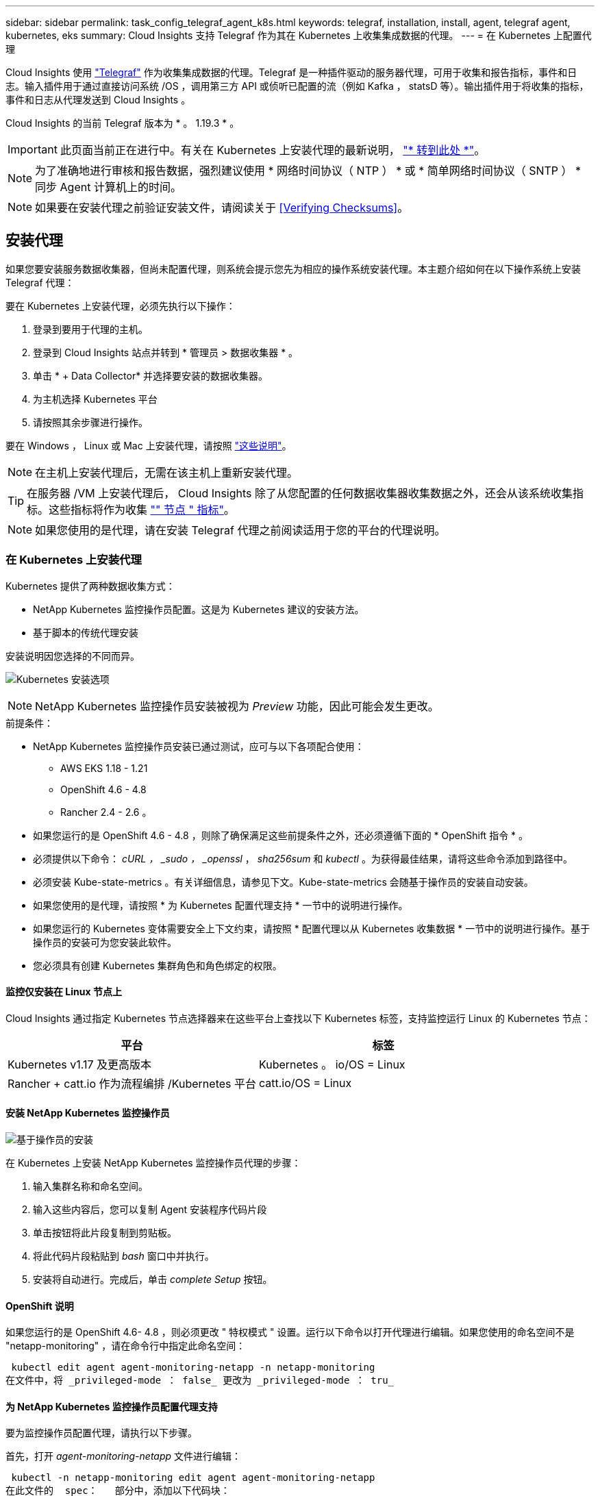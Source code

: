 ---
sidebar: sidebar 
permalink: task_config_telegraf_agent_k8s.html 
keywords: telegraf, installation, install, agent, telegraf agent, kubernetes, eks 
summary: Cloud Insights 支持 Telegraf 作为其在 Kubernetes 上收集集成数据的代理。 
---
= 在 Kubernetes 上配置代理


[role="lead"]
Cloud Insights 使用 link:https://docs.influxdata.com/telegraf/v1.19/["Telegraf"] 作为收集集成数据的代理。Telegraf 是一种插件驱动的服务器代理，可用于收集和报告指标，事件和日志。输入插件用于通过直接访问系统 /OS ，调用第三方 API 或侦听已配置的流（例如 Kafka ， statsD 等）。输出插件用于将收集的指标，事件和日志从代理发送到 Cloud Insights 。

Cloud Insights 的当前 Telegraf 版本为 * 。 1.19.3 * 。


IMPORTANT: 此页面当前正在进行中。有关在 Kubernetes 上安装代理的最新说明， link:task_config_telegraf_agent.html["* 转到此处 *"]。


NOTE: 为了准确地进行审核和报告数据，强烈建议使用 * 网络时间协议（ NTP ） * 或 * 简单网络时间协议（ SNTP ） * 同步 Agent 计算机上的时间。


NOTE: 如果要在安装代理之前验证安装文件，请阅读关于 <<Verifying Checksums>>。



== 安装代理

如果您要安装服务数据收集器，但尚未配置代理，则系统会提示您先为相应的操作系统安装代理。本主题介绍如何在以下操作系统上安装 Telegraf 代理：

要在 Kubernetes 上安装代理，必须先执行以下操作：

. 登录到要用于代理的主机。
. 登录到 Cloud Insights 站点并转到 * 管理员 > 数据收集器 * 。
. 单击 * + Data Collector* 并选择要安装的数据收集器。
. 为主机选择 Kubernetes 平台
. 请按照其余步骤进行操作。


要在 Windows ， Linux 或 Mac 上安装代理，请按照 link:/task_config_telegraf_agent.html["这些说明"]。


NOTE: 在主机上安装代理后，无需在该主机上重新安装代理。


TIP: 在服务器 /VM 上安装代理后， Cloud Insights 除了从您配置的任何数据收集器收集数据之外，还会从该系统收集指标。这些指标将作为收集 link:task_config_telegraf_node.html["" 节点 " 指标"]。


NOTE: 如果您使用的是代理，请在安装 Telegraf 代理之前阅读适用于您的平台的代理说明。



=== 在 Kubernetes 上安装代理

Kubernetes 提供了两种数据收集方式：

* NetApp Kubernetes 监控操作员配置。这是为 Kubernetes 建议的安装方法。
* 基于脚本的传统代理安装


安装说明因您选择的不同而异。

image:Kubernetes_Operator_Tile_Choices.png["Kubernetes 安装选项"]


NOTE: NetApp Kubernetes 监控操作员安装被视为 _Preview_ 功能，因此可能会发生更改。

.前提条件：
* NetApp Kubernetes 监控操作员安装已通过测试，应可与以下各项配合使用：
+
** AWS EKS 1.18 - 1.21
** OpenShift 4.6 - 4.8
** Rancher 2.4 - 2.6 。


* 如果您运行的是 OpenShift 4.6 - 4.8 ，则除了确保满足这些前提条件之外，还必须遵循下面的 * OpenShift 指令 * 。
* 必须提供以下命令： _cURL ， _sudo ， _openssl_ ， _sha256sum_ 和 _kubectl_ 。为获得最佳结果，请将这些命令添加到路径中。
* 必须安装 Kube-state-metrics 。有关详细信息，请参见下文。Kube-state-metrics 会随基于操作员的安装自动安装。
* 如果您使用的是代理，请按照 * 为 Kubernetes 配置代理支持 * 一节中的说明进行操作。
* 如果您运行的 Kubernetes 变体需要安全上下文约束，请按照 * 配置代理以从 Kubernetes 收集数据 * 一节中的说明进行操作。基于操作员的安装可为您安装此软件。
* 您必须具有创建 Kubernetes 集群角色和角色绑定的权限。




==== 监控仅安装在 Linux 节点上

Cloud Insights 通过指定 Kubernetes 节点选择器来在这些平台上查找以下 Kubernetes 标签，支持监控运行 Linux 的 Kubernetes 节点：

|===
| 平台 | 标签 


| Kubernetes v1.17 及更高版本 | Kubernetes 。 io/OS = Linux 


| Rancher + catt.io 作为流程编排 /Kubernetes 平台 | catt.io/OS = Linux 
|===


==== 安装 NetApp Kubernetes 监控操作员

image:Kubernetes_Operator_Agent_Instructions.png["基于操作员的安装"]

.在 Kubernetes 上安装 NetApp Kubernetes 监控操作员代理的步骤：
. 输入集群名称和命名空间。
. 输入这些内容后，您可以复制 Agent 安装程序代码片段
. 单击按钮将此片段复制到剪贴板。
. 将此代码片段粘贴到 _bash_ 窗口中并执行。
. 安装将自动进行。完成后，单击 _complete Setup_ 按钮。




==== OpenShift 说明

如果您运行的是 OpenShift 4.6- 4.8 ，则必须更改 " 特权模式 " 设置。运行以下命令以打开代理进行编辑。如果您使用的命名空间不是 "netapp-monitoring" ，请在命令行中指定此命名空间：

 kubectl edit agent agent-monitoring-netapp -n netapp-monitoring
在文件中，将 _privileged-mode ： false_ 更改为 _privileged-mode ： tru_



==== 为 NetApp Kubernetes 监控操作员配置代理支持

要为监控操作员配置代理，请执行以下步骤。

首先，打开 _agent-monitoring-netapp_ 文件进行编辑：

 kubectl -n netapp-monitoring edit agent agent-monitoring-netapp
在此文件的 _spec： _ 部分中，添加以下代码块：

....
spec:
  proxy:
    isAuProxyEnabled: <true or false>
    isTelegrafProxyEnabled: <true or false>
    isFluentbitProxyEnabled: <true or false>
    password: <password for proxy, optional>
    port: <port for proxy>
    server: <server for proxy>
    username: <username for proxy, optional>
    noProxy: <comma separated list of IPs or resolvable hostnames that should bypass a proxy>
....


===== 使用自定义 / 私有 Docker 存储库

如果使用自定义 Docker 存储库，请执行以下操作：

获取 Docker 密钥：

 kubectl -n netapp-monitoring get secret docker -o yaml
复制 / 粘贴上述命令输出中的值 _.dockerconfigjson ： _ 。

对 Docker 密钥进行解码：

 echo <paste from _.dockerconfigjson:_  output above> | base64 -d
此命令的输出将采用以下 json 格式：

....
{ "auths":
  {"docker.<cluster>.cloudinsights.netapp.com" :
    {"username":"<tenant id>",
     "password":"<password which is the CI API key>",
     "auth"    :"<encoded username:password basic auth key. This is internal to docker>"}
  }
}
....
登录到 Docker 存储库：

....
docker login docker.<cluster>.cloudinsights.netapp.com (from step #2) -u <username from step #2>
password: <password from docker secret step above>
....
从 Cloud Insights 中提取操作员 Docker 映像：

 docker pull docker.<cluster>.cloudinsights.netapp.com/netapp-monitoring:<version>
使用以下命令查找 <version> 字段：

 kubectl -n netapp-monitoring get deployment monitoring-operator | grep "image:"
根据您的企业策略，将操作员 Docker 映像推送到您的私有 / 本地 / 企业 Docker 存储库。

将所有开源依赖项下载到您的私有 Docker 注册表中。需要下载以下开源映像：

....
docker.io/telegraf:1.19.3
gcr.io/kubebuilder/kube-rbac-proxy:v0.5.0
k8s.gcr.io/kube-state-metrics/kube-state-metrics:v2.1.0
....
如果启用了 flual-bit ，请同时下载：

....
docker.io/fluent-bit:1.7.8
docker.io/kubernetes-event-exporter:0.10
....
编辑代理 CR 以反映新的 Docker repo 位置，禁用自动升级（如果已启用）。

 kubectl -n netapp-monitoring edit agent agent-monitoring-netapp
 enableAutoUpgrade: false
....
docker-repo: <docker repo of the enterprise/corp docker repo>
dockerRepoSecret: <optional: name of the docker secret of enterprise/corp docker repo, this secret should be already created on the k8s cluster in the same namespace>
....
在 _spec__ 部分中，进行以下更改：

....
spec:
  telegraf:
    - name: ksm
      substitutions:
        - key: k8s.gcr.io
          value: <same as "docker-repo" field above>
....


==== 基于脚本的安装

image:Kubernetes_Install_Agent_screen.png["基于脚本的安装"]

.在 Kubernetes 上安装基于脚本的代理的步骤：
. 选择代理访问密钥。
. 单击安装对话框中的 * 复制代理安装程序 Snippet* 按钮。如果要查看命令块，您可以选择单击 _+reveal Agent Installer Snippet_ 按钮。
. 将命令粘贴到 _bash_ 窗口中。
. 或者，您也可以在 install 命令中覆盖命名空间或提供集群名称，方法是修改命令块，在最终的 _./$installerName_ 之前添加以下一项或两项
+
** cluster_name=< 集群名称 >
** namespace=< 命名空间 >
+
命令块中已安装此命令：

+
 installerName=cloudinsights-kubernetes.sh ... && CLUSTER_NAME=<cluster_name> NAMESPACE=<new_namespace> sudo -E -H ./$installerName --download --install
+

TIP: _cluster_name_ 是 Cloud Insights 收集指标的 Kubernetes 集群的名称，而 _namespace_是 要将 Telegraf 代理部署到的命名空间。如果指定的命名空间尚不存在，则会创建该命名空间。



. 准备好后，执行命令块。
. 此命令将下载相应的代理安装程序并进行安装，然后设置默认配置。如果尚未明确设置 _namespaces_ ，系统将提示您输入此名称。完成后，此脚本将重新启动代理服务。此命令具有唯一的密钥，有效期为 24 小时。
. 完成后，单击 * 完成设置 * 。




==== 为 Kubernetes 配置代理支持—基于脚本


NOTE: 以下步骤概述了设置 _http_proxy/https_proxy_environment 变量所需的操作。对于某些代理环境，用户可能还需要设置 _no_proxy environment_ 变量。

对于驻留在代理后面的系统，请执行以下操作，为当前用户 * 先前 * 设置 _https_proxy_ 和 / 或 _http_proxy_ 环境变量，以安装 Telegraf 代理：

 export https_proxy=<proxy_server>:<proxy_port>
* 安装 Telegraf 代理之后，将适当的 _https_proxy_ 和 / 或 _http_proxy_ 环境变量添加并设置为 _telecraf-DS_ emonset 和 _telecraf-RS_ replicaset 。

 kubectl edit ds telegraf-ds
....
…
       env:
       - name: https_proxy
         value: <proxy_server>:<proxy_port>
       - name: HOSTIP
         valueFrom:
           fieldRef:
             apiVersion: v1
             fieldPath: status.hostIP
…
....
 kubectl edit rs telegraf-rs
....
…
       env:
       - name: https_proxy
         value: <proxy_server>:<proxy_port>
       - name: HOSTIP
         valueFrom:
           fieldRef:
             apiVersion: v1
             fieldPath: status.hostIP
…
....
然后，重新启动 Telegraf ：

....
kubectl delete pod telegraf-ds-*
kubectl delete pod telegraf-rs-*
....


==== DemonSet ， ReplicaSet 以及停止 / 启动代理

将在 Kubernetes 集群上创建 DemonSet 和 ReplicaSet ，以运行所需的 Telegraf 代理 / Pod 。默认情况下，这些 Telegraf 代理 / Pod 将同时计划在主节点和非主节点上。

为了便于停止和重新启动代理，请使用以下命令生成 Telegraf DemonSet YAML 和 ReplicaSet YAML 。请注意，这些命令使用的是默认命名空间 "CI-monitoring" 。如果您已设置自己的命名空间，请在以下命令和所有后续命令和文件中替换此命名空间：

如果您已设置自己的命名空间，请在以下命令和所有后续命令和文件中替换此命名空间：

....
kubectl --namespace ci-monitoring get ds telegraf-ds -o yaml > /tmp/telegraf-ds.yaml
kubectl --namespace ci-monitoring get rs telegraf-rs -o yaml > /tmp/telegraf-rs.yaml
....
然后，您可以使用以下命令停止和启动 Telegraf 服务：

....
kubectl --namespace ci-monitoring delete ds telegraf-ds
kubectl --namespace ci-monitoring delete rs telegraf-rs
....
....
kubectl --namespace ci-monitoring apply -f /tmp/telegraf-ds.yaml
kubectl --namespace ci-monitoring apply -f /tmp/telegraf-rs.yaml
....


==== 配置代理以从 Kubernetes 收集数据

注意：基于脚本的安装的默认命名空间为 _cI-monitoring-.对于基于操作员的安装，默认命名空间为 _netapp-monitoring-.在涉及命名空间的命令中，请务必为您的安装指定正确的命名空间。

运行代理的 Pod 需要能够访问以下内容：

* HostPath
* 配置映射
* 机密


这些 Kubernetes 对象会在 Cloud Insights UI 中提供的 Kubernetes 代理安装命令中自动创建。Kubernetes 的某些变体（例如 OpenShift ）实施了更高的安全级别，可能会阻止对这些组件的访问。_SecurityContextConstrent_ 不是在 Cloud Insights UI 中提供的 Kubernetes 代理安装命令中创建的，必须手动创建。创建后，重新启动 Telegraf Pod 。

[listing]
----
    apiVersion: v1
    kind: SecurityContextConstraints
    metadata:
      name: telegraf-hostaccess
      creationTimestamp:
      annotations:
        kubernetes.io/description: telegraf-hostaccess allows hostpath volume mounts for restricted SAs.
      labels:
        app: ci-telegraf
    priority: 10
    allowPrivilegedContainer: true
    defaultAddCapabilities: []
    requiredDropCapabilities: []
    allowedCapabilities: []
    allowedFlexVolumes: []
    allowHostDirVolumePlugin: true
    volumes:
    - hostPath
    - configMap
    - secret
    allowHostNetwork: false
    allowHostPorts: false
    allowHostPID: false
    allowHostIPC: false
    seLinuxContext:
      type: MustRunAs
    runAsUser:
      type: RunAsAny
    supplementalGroups:
      type: RunAsAny
    fsGroup:
      type: RunAsAny
    readOnlyRootFilesystem: false
    users:
    - system:serviceaccount:ci-monitoring:monitoring-operator
    groups: []
----


==== 安装 Kube-state-metrics 服务器


NOTE: 基于操作员的安装可处理 Kube-state-metrics 的安装。如果要执行基于操作员的安装，请跳过此部分。


NOTE: 强烈建议使用 Kube-state-metrics 2.0 或更高版本，以利用完整的功能集，包括将 Kubernetes 永久性卷（永久性卷）链接到后端存储设备的功能。另请注意，对于 Kube-state-metrics 2.0 及更高版本，默认情况下不会导出 Kubernetes 对象标签。要配置 Kube-state-metrics 以导出 Kubernetes 对象标签，必须指定指标标签 "allow" 列表。请参见中的 _-metric-labks-allowlist_ 选项 link:https://github.com/kubernetes/kube-state-metrics/blob/master/docs/cli-arguments.md["Kube-state-metrics 文档"]。

按照以下步骤安装 Kube-state-metrics 服务器（如果正在执行基于脚本的安装，则需要此服务器）：

.步骤
. 创建一个临时文件夹（例如， //tmp/Kube-state-yamal-files/_ ），然后从复制 .yaml 文件 https://github.com/kubernetes/kube-state-metrics/tree/master/examples/standard[] 到该文件夹。
. 运行以下命令以应用安装 Kube-state-metrics 所需的 .yaml 文件：
+
 kubectl apply -f /tmp/kube-state-yaml-files/




==== Kube-state-metrics 计数器

使用以下链接访问 Kubbe 状态指标计数器的信息：

. https://github.com/kubernetes/kube-state-metrics/blob/master/docs/configmap-metrics.md["ConfigMap 指标"]
. https://github.com/kubernetes/kube-state-metrics/blob/master/docs/daemonset-metrics.md["DemonSet 指标"]
. https://github.com/kubernetes/kube-state-metrics/blob/master/docs/deployment-metrics.md["部署指标"]
. https://github.com/kubernetes/kube-state-metrics/blob/master/docs/ingress-metrics.md["传入指标"]
. https://github.com/kubernetes/kube-state-metrics/blob/master/docs/namespace-metrics.md["命名空间指标"]
. https://github.com/kubernetes/kube-state-metrics/blob/master/docs/node-metrics.md["节点指标"]
. https://github.com/kubernetes/kube-state-metrics/blob/master/docs/persistentvolume-metrics.md["永久性卷指标"]
. https://github.com/kubernetes/kube-state-metrics/blob/master/docs/persistentvolumeclaim-metrics.md["持久性卷声明指标"]
. https://github.com/kubernetes/kube-state-metrics/blob/master/docs/pod-metrics.md["POD 指标"]
. https://github.com/kubernetes/kube-state-metrics/blob/master/docs/replicaset-metrics.md["ReplicaSet 指标"]
. https://github.com/kubernetes/kube-state-metrics/blob/master/docs/secret-metrics.md["机密指标"]
. https://github.com/kubernetes/kube-state-metrics/blob/master/docs/service-metrics.md["服务指标"]
. https://github.com/kubernetes/kube-state-metrics/blob/master/docs/statefulset-metrics.md["StatusSet 指标"]




==== 卸载代理

请注意，这些命令使用的是默认命名空间 "CI-monitoring" 。如果您已设置自己的命名空间，请在这些命令和所有后续命令和文件中替换该命名空间。

要卸载 Kubernetes 上基于脚本的代理，请执行以下操作：

如果监控命名空间仅用于 Telegraf ：

 kubectl --namespace ci-monitoring delete ds,rs,cm,sa,clusterrole,clusterrolebinding -l app=ci-telegraf
 kubectl delete ns ci-monitoring
如果除了 Telegraf 之外，监控命名空间还用于其他目的：

 kubectl --namespace ci-monitoring delete ds,rs,cm,sa,clusterrole,clusterrolebinding -l app=ci-telegraf
对于基于操作员的安装，请运行以下命令：

....
kubectl delete ns netapp-monitoring
kubectl delete agent agent-monitoring-netapp
kubectl delete crd agents.monitoring.netapp.com
kubectl delete role agent-leader-election-role
kubectl delete clusterrole agent-manager-role agent-proxy-role agent-metrics-reader
kubectl delete clusterrolebinding agent-manager-rolebinding agent-proxy-rolebinding agent-cluster-admin-rolebinding
....
如果先前为基于脚本的 Telegraf 安装手动创建了安全上下文限制：

 kubectl delete scc telegraf-hostaccess


==== 升级代理

请注意，这些命令使用的是默认命名空间 "CI-monitoring" 。如果您已设置自己的命名空间，请在这些命令和所有后续命令和文件中替换该命名空间。

要升级电报代理，请执行以下操作：

. 备份现有配置：
+
 kubectl --namespace ci-monitoring get cm -o yaml > /tmp/telegraf-configs.yaml


. 卸载代理（有关说明，请参见上文）
. link:#kubernetes["安装新代理"]。




== 验证校验和

Cloud Insights 代理安装程序会执行完整性检查，但某些用户可能希望在安装或应用下载的项目之前执行自己的验证。要执行仅下载操作（与默认的下载和安装操作相反），这些用户可以编辑从 UI 获取的代理安装命令并删除尾随的 "install" 选项。

请按照以下步骤操作：

. 按照说明复制 Agent 安装程序代码片段。
. 请将代码片段粘贴到文本编辑器中，而不是将其粘贴到命令窗口中。
. 从命令中删除尾随的 "-install" （ Linux/Mac ）或 "-install" （ Windows ）。
. 从文本编辑器复制整个命令。
. 现在，将其粘贴到命令窗口（在工作目录中）并运行。


非 Windows （这些示例适用于 Kubernetes ；实际脚本名称可能有所不同）：

* Download and install （下载并安装）（默认）：
+
 installerName=cloudinsights-kubernetes.sh … && sudo -E -H ./$installerName --download –-install
* 仅下载：
+
 installerName=cloudinsights-kubernetes.sh … && sudo -E -H ./$installerName --download


Windows

* Download and install （下载并安装）（默认）：
+
 !$($installerName=".\cloudinsights-windows.ps1") … -and $(&$installerName -download -install)
* 仅下载：
+
 !$($installerName=".\cloudinsights-windows.ps1") … -and $(&$installerName -download)


仅下载命令会将所有所需的项目从 Cloud Insights 下载到工作目录。这些项目包括但不限于：

* 安装脚本
* 环境文件
* YAML 文件
* 签名校验和文件（ SHA256.signed ）
* 用于签名验证的 PEM 文件（ netapp_cert.pem ）


安装脚本，环境文件和 YAML 文件可以通过目视检查进行验证。

可以通过确认 PEM 文件的指纹为以下内容来验证 PEM 文件：

 E5:FB:7B:68:C0:8B:1C:A9:02:70:85:84:C2:74:F8:EF:C7:BE:8A:BC
更具体地说，

* 非 Windows ：
+
 openssl x509 -fingerprint -sha1 -noout -inform pem -in netapp_cert.pem
* Windows
+
 Import-Certificate -Filepath .\netapp_cert.pem -CertStoreLocation Cert:\CurrentUser\Root


可以使用 PEM 文件验证签名校验和文件：

* 非 Windows ：
+
 openssl smime -verify -in sha256.signed -CAfile netapp_cert.pem -purpose any
* Windows （通过上述 Import-Certificate 安装证书后）：
+
 Get-AuthenticodeSignature -FilePath .\sha256.ps1 $result = Get-AuthenticodeSignature -FilePath .\sha256.ps1 $signer = $result.SignerCertificate Add-Type -Assembly System.Security [Security.Cryptography.x509Certificates.X509Certificate2UI]::DisplayCertificate($signer)


在对所有项目进行满意的验证后，可以通过运行以下命令启动代理安装：

非 Windows ：

 sudo -E -H ./<installation_script_name> --install
Windows

 .\cloudinsights-windows.ps1 -install


== 代理安装故障排除

在设置代理时遇到问题时要尝试的一些操作：

[cols="2*"]
|===
| 问题： | 请尝试以下操作： 


| 我已使用 Cloud Insights 安装代理 | 如果您已在主机 /VM 上安装了代理，则无需重新安装该代理。在这种情况下，只需在 Agent 安装屏幕中选择适当的平台和密钥，然后单击 * 继续 * 或 * 完成 * 。 


| 我已安装代理，但未使用 Cloud Insights 安装程序安装代理 | 删除先前的代理并运行 Cloud Insights 代理安装，以确保正确的默认配置文件设置。完成后，单击 * 继续 * 或 * 完成 * 。 


| 我未看到 Kubernetes 永久性卷与相应后端存储设备之间的超链接 / 连接。我的 Kubernetes 永久性卷使用存储服务器的主机名进行配置。 | 按照以下步骤卸载现有的 Telegraf 代理，然后重新安装最新的 Telegraf 代理。您必须使用 Telegraf 2.0 或更高版本。 


| 我在日志中看到类似以下内容的消息： E0901 15 ： 21 ： 39.962145 1 个 trirror.go ： 178] K8s.io/Kube-state-metrics/internal/store/builer.go ： 352 ：无法列出 * 。 MutatingWebhookConfiguration ：服务器找不到请求的资源 E091.IO/Kube-state-metrics ：内部 /8.171.Go ：无法找到服务器 | 如果您运行的是 Kube-state-metrics 版本 2.0.0 或更高版本以及 Kubernetes 版本 1.17 或更低版本，则可能会出现这些消息。要获取 Kubernetes 版本： _kubectl version_ 以获取 Kube-state-metrics 版本： _kubectl get deploy/Kube-state-metrics -o jsonpath="" ｛ ..image ｝ '_ 要防止发生这些消息，用户可以修改其 Kube-state-metrics 部署以禁用以下租约： _mutatingwebconfigurations _webhook_ ，具体可以使用以下参数： resources=certificatesigningrequests ， configmaps ， cronjobs ， demonsets ，部署，端点，水平 podautoscalers ， ingeses ，作业，限制范围，命名空间，网络策略，节点，复制卷，持久性卷， poddis中断 预算， Pod ，证书集，资源控制器，资源等，网络，存储器，卷，存储器，卷，存储器，存储器，存储器，卷，存储器，存储器，存储器，存储器，存储器，存储器，存储器，存储器，存储器，卷，存储器，存储器，存储器，存储器，存储器，存储器，存储器，存储器，存储器，存储器，存储器，存储器，存储器，存储器，存储器，存储器，存储器，卷，存储器，存储器，存储器，存储器，存储器，存储器，存储器，存储器，存储器，存储器，卷，存储器，存储器，存储器，存储器，存储器，存储器， 验证 webhookconfigurations ， volumeattachments 


| 我在 Kubernetes 上安装或升级了 Telegraf ，但 Telegraf Pod 未启动。Telegraf ReplicaSet 或 DemonSet 报告了类似以下内容的故障：创建时出错： Pod "telaf-RS- " is foreged" ：无法针对任何安全上下文限制进行验证： [spec.volumes_2 ：无效值： "hostPath" ：不允许使用 hostPath 卷 ] | 如果还不存在安全上下文限制，请创建此限制（请参见上文 " 配置代理以从 Kubernetes 收集数据 " 一节）。确保为安全上下文限制指定的命名空间和服务帐户与 Telegraf ReplicaSet 和 DemonSet 的命名空间和服务帐户匹配。kubectl describe scc talaf-hostaccess |grep serviceaccount kubectl -n ci-monitoring -describe RS talaf-RS | grep -i "Namespace" kubectl -n ci-monitoring describe RS tengraaf-RS | grep -i "service account" ： kubectl -n ci-monitoring -describe DS ci-ds-ds-ds-ds" 


| 我看到来自 Telegraf 的错误消息如下所示，但 Telegraf 确实启动并运行： Oct 11 14 ： 23 ： 41 IP-172-31-39-47 systemd1* ：启动了插件驱动的服务器代理，以便向 InfluxDB 报告指标。Oct 11 14 ： 23 ： 41 IP-172-31-39-47 cailaf[1827] ： time="2021-10-11T14 ： 23 ： 41Z" level=error msg="failed to create cache directory" 。/etc/celaf/.cache/snowvelc ，错误： mkdir /etc/tengraf/.ca ChE ：权限被拒绝。ignored\n" func="gosnowchelf.（ * defaultLogger ） .Errorf" fil="log.go ： 120" Oct 11 14 ： 23 ： 41 IP-172-31 ： 39-47 celaf[1827] ： time="2021-10-11T14 ： 23 ： 41Z" level=error msg="failed to open.已忽略。打开 /etc/celaf/.cache/snowlife/OCSP_response_cache.json ： no such file or directory\n" func="gosnowchlafe.（ * defaultLogger ） .Errorf" fil="log.go ： 120" Oct 11 14 ： 23 ： 41 IP-172-31-39-47 craaf[1827] ： I-41Z-2021 ：启动 Telegraf 1.19.3 | 这是一个已知的问题描述。请参见 link:https://github.com/influxdata/telegraf/issues/9407["此 GitHub 文章"] 有关详细信息：只要 Telegraf 启动并运行，用户就可以忽略这些错误消息。 


| 在 Kubernetes 上，我的 Telegraf Pod 报告以下错误： " 处理 mountstats 信息时出错：无法打开 mountstats 文件： /hostfs/proc/1/mountstats ，错误： open /hostfs/proc/1/mountstats ：权限被拒绝 " | 如果启用并强制实施 SELinux ，则可能会阻止 Telegraf Pod 访问 Kubernetes 节点上的 /proc/1/mountstats 文件。要放宽此限制，请执行以下操作之一：•对于基于脚本的安装，编辑 crainf DS （`kubectl edit DS crainaf-DS` ），并将 "privileged ： false" 更改为 "privileged ： true" •对于基于操作员的安装，编辑代理（`kubectl edit agent agent-monitoring-netapp` ），然后将 "privileged-mode ： false" 更改为 "privileged-mode ： 


| 在 Kubernetes 上，我的 Telegraf ReplicaSet Pod 报告以下错误： inputs.prometheus] 插件错误：无法加载密钥类型 /etc/Kubernetes ， PKI/etcd/server.crt ： /etc/Kubernetes ， crt/etcd/server.key ：打开 /etc/Kubernetes ， pki/etcd/server.key ： open /etc/Kubernetes ， pki/etcd/server.key ： no 此类文件或目录 | Telegraf ReplicaSet Pod 应在指定为主节点或 etcd 节点上运行。如果 ReplicaSet Pod 未在其中一个节点上运行，您将收到这些错误。检查您的主 /etcd 节点是否具有此类节点的影响。如果是，请将必要的容错添加到 Telegraf ReplicaSet ，即 Teleaf-RS 中。例如，编辑 ReplicaSet... kubectl edit RS ceaaf-rs ... 并将适当的容错添加到规范中。然后，重新启动 ReplicaSet Pod 。 
|===
可以从找到追加信息 link:concept_requesting_support.html["支持"] 页面或中的 link:https://docs.netapp.com/us-en/cloudinsights/CloudInsightsDataCollectorSupportMatrix.pdf["数据收集器支持列表"]。

